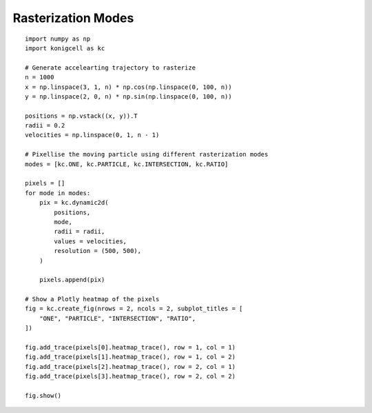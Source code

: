 Rasterization Modes
===================


::

    import numpy as np
    import konigcell as kc

    # Generate accelearting trajectory to rasterize
    n = 1000
    x = np.linspace(3, 1, n) * np.cos(np.linspace(0, 100, n))
    y = np.linspace(2, 0, n) * np.sin(np.linspace(0, 100, n))

    positions = np.vstack((x, y)).T
    radii = 0.2
    velocities = np.linspace(0, 1, n - 1)

    # Pixellise the moving particle using different rasterization modes
    modes = [kc.ONE, kc.PARTICLE, kc.INTERSECTION, kc.RATIO]

    pixels = []
    for mode in modes:
        pix = kc.dynamic2d(
            positions,
            mode,
            radii = radii,
            values = velocities,
            resolution = (500, 500),
        )

        pixels.append(pix)

    # Show a Plotly heatmap of the pixels
    fig = kc.create_fig(nrows = 2, ncols = 2, subplot_titles = [
        "ONE", "PARTICLE", "INTERSECTION", "RATIO",
    ])

    fig.add_trace(pixels[0].heatmap_trace(), row = 1, col = 1)
    fig.add_trace(pixels[1].heatmap_trace(), row = 1, col = 2)
    fig.add_trace(pixels[2].heatmap_trace(), row = 2, col = 1)
    fig.add_trace(pixels[3].heatmap_trace(), row = 2, col = 2)

    fig.show()


.. image:: raster_modes.png



